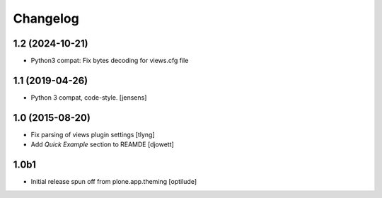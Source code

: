 Changelog
=========

1.2 (2024-10-21)
----------------

- Python3 compat: Fix bytes decoding for views.cfg file


1.1 (2019-04-26)
----------------

- Python 3 compat, code-style.
  [jensens]

1.0 (2015-08-20)
----------------

- Fix parsing of views plugin settings
  [tlyng]

- Add `Quick Example` section to REAMDE
  [djowett]


1.0b1
-----

- Initial release spun off from plone.app.theming
  [optilude]
